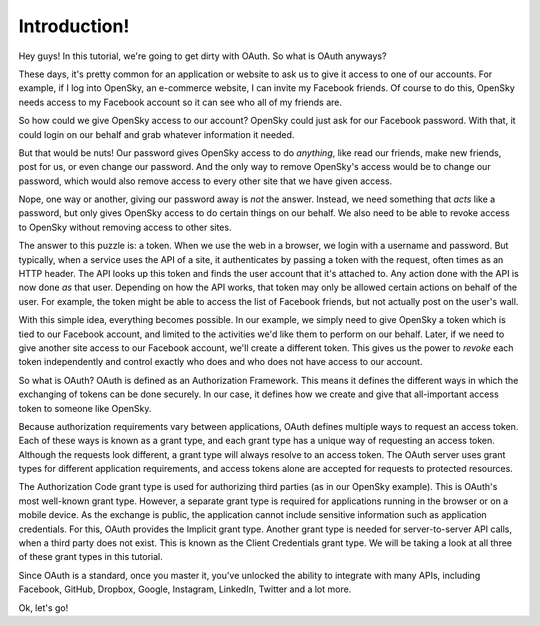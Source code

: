 Introduction!
=============

Hey guys! In this tutorial, we're going to get dirty with OAuth. So what
is OAuth anyways?

These days, it's pretty common for an application or website to ask us to
give it access to one of our accounts. For example, if I log into OpenSky,
an e-commerce website, I can invite my Facebook friends. Of course to do
this, OpenSky needs access to my Facebook account so it can see who all of
my friends are.

So how could we give OpenSky access to our account? OpenSky could just ask
for our Facebook password. With that, it could login on our behalf and grab
whatever information it needed.

But that would be nuts! Our password gives OpenSky access to do *anything*,
like read our friends, make new friends, post for us, or even change our
password. And the only way to remove OpenSky's access would be to change
our password, which would also remove access to every other site that we
have given access.

Nope, one way or another, giving our password away is *not* the answer. Instead,
we need something that *acts* like a password, but only gives OpenSky
access to do certain things on our behalf. We also need to be able to revoke
access to OpenSky without removing access to other sites.

The answer to this puzzle is: a token. When we use the web in a browser,
we login with a username and password. But typically, when a service uses the API
of a site, it authenticates by passing a token with the request, often times
as an HTTP header. The API looks up this token and finds the user account
that it's attached to. Any action done with the API is now done *as* that
user. Depending on how the API works, that token may only be allowed certain
actions on behalf of the user. For example, the token might be able to access
the list of Facebook friends, but not actually post on the user's wall.

With this simple idea, everything becomes possible. In our example, we simply
need to give OpenSky a token which is tied to our Facebook account, and limited
to the activities we'd like them to perform
on our behalf. Later, if we need to give another site access to our
Facebook account, we'll create a different token. This gives us the power
to *revoke* each token independently and control exactly who does and who does
not have access to our account.

So what is OAuth? OAuth is defined as an Authorization Framework. This means
it defines the different ways in which the exchanging of tokens can be done
securely. In our case, it defines how we create and give that all-important
access token to someone like OpenSky.

Because authorization requirements vary between applications, OAuth defines
multiple ways to request an access token. Each of these ways is known as a
grant type, and each grant type has a unique way of requesting an access token.
Although the requests look different, a grant type will always resolve to an
access token. The OAuth server uses grant types for different application
requirements, and access tokens alone are accepted for requests to protected
resources.

The Authorization Code grant type is used for authorizing third parties (as in
our OpenSky example). This is OAuth's most well-known grant type. However, a
separate grant type is required for applications running in the browser or on a
mobile device. As the exchange is public, the application cannot include
sensitive information such as application credentials. For this, OAuth provides
the Implicit grant type. Another grant type is needed for server-to-server API
calls, when a third party does not exist. This is known as the Client
Credentials grant type. We will be taking a look at all three of these grant
types in this tutorial.

Since OAuth is a standard, once you master it, you've unlocked
the ability to integrate with many APIs, including Facebook, GitHub, Dropbox,
Google, Instagram, LinkedIn, Twitter and a lot more.

Ok, let's go!
